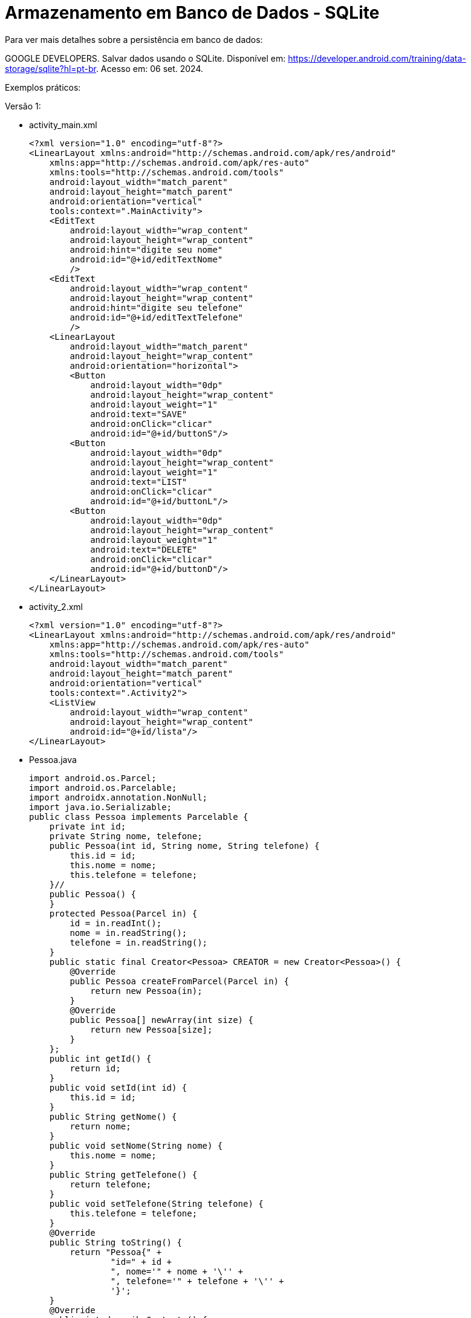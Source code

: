= Armazenamento em Banco de Dados - SQLite

Para ver mais detalhes sobre a persistência em banco de dados: 

GOOGLE DEVELOPERS. Salvar dados usando o SQLite. Disponível em: https://developer.android.com/training/data-storage/sqlite?hl=pt-br. Acesso em: 06 set. 2024.

Exemplos práticos:

Versão 1:

- activity_main.xml
[source,xml]
<?xml version="1.0" encoding="utf-8"?>
<LinearLayout xmlns:android="http://schemas.android.com/apk/res/android"
    xmlns:app="http://schemas.android.com/apk/res-auto"
    xmlns:tools="http://schemas.android.com/tools"
    android:layout_width="match_parent"
    android:layout_height="match_parent"
    android:orientation="vertical"
    tools:context=".MainActivity">
    <EditText
        android:layout_width="wrap_content"
        android:layout_height="wrap_content"
        android:hint="digite seu nome"
        android:id="@+id/editTextNome"
        />
    <EditText
        android:layout_width="wrap_content"
        android:layout_height="wrap_content"
        android:hint="digite seu telefone"
        android:id="@+id/editTextTelefone"
        />
    <LinearLayout
        android:layout_width="match_parent"
        android:layout_height="wrap_content"
        android:orientation="horizontal">
        <Button
            android:layout_width="0dp"
            android:layout_height="wrap_content"
            android:layout_weight="1"
            android:text="SAVE"
            android:onClick="clicar"
            android:id="@+id/buttonS"/>
        <Button
            android:layout_width="0dp"
            android:layout_height="wrap_content"
            android:layout_weight="1"
            android:text="LIST"
            android:onClick="clicar"
            android:id="@+id/buttonL"/>
        <Button
            android:layout_width="0dp"
            android:layout_height="wrap_content"
            android:layout_weight="1"
            android:text="DELETE"
            android:onClick="clicar"
            android:id="@+id/buttonD"/>
    </LinearLayout>
</LinearLayout>

- activity_2.xml
[source,xml]
<?xml version="1.0" encoding="utf-8"?>
<LinearLayout xmlns:android="http://schemas.android.com/apk/res/android"
    xmlns:app="http://schemas.android.com/apk/res-auto"
    xmlns:tools="http://schemas.android.com/tools"
    android:layout_width="match_parent"
    android:layout_height="match_parent"
    android:orientation="vertical"
    tools:context=".Activity2">
    <ListView
        android:layout_width="wrap_content"
        android:layout_height="wrap_content"
        android:id="@+id/lista"/>
</LinearLayout>

- Pessoa.java
[source,java]
import android.os.Parcel;
import android.os.Parcelable;
import androidx.annotation.NonNull;
import java.io.Serializable;
public class Pessoa implements Parcelable {
    private int id;
    private String nome, telefone;
    public Pessoa(int id, String nome, String telefone) {
        this.id = id;
        this.nome = nome;
        this.telefone = telefone;
    }//
    public Pessoa() {
    }
    protected Pessoa(Parcel in) {
        id = in.readInt();
        nome = in.readString();
        telefone = in.readString();
    }
    public static final Creator<Pessoa> CREATOR = new Creator<Pessoa>() {
        @Override
        public Pessoa createFromParcel(Parcel in) {
            return new Pessoa(in);
        }
        @Override
        public Pessoa[] newArray(int size) {
            return new Pessoa[size];
        }
    };
    public int getId() {
        return id;
    }
    public void setId(int id) {
        this.id = id;
    }
    public String getNome() {
        return nome;
    }
    public void setNome(String nome) {
        this.nome = nome;
    }
    public String getTelefone() {
        return telefone;
    }
    public void setTelefone(String telefone) {
        this.telefone = telefone;
    }
    @Override
    public String toString() {
        return "Pessoa{" +
                "id=" + id +
                ", nome='" + nome + '\'' +
                ", telefone='" + telefone + '\'' +
                '}';
    }
    @Override
    public int describeContents() {
        return 0;
    }
    @Override
    public void writeToParcel(@NonNull Parcel dest, int flags) {
        dest.writeInt(id);
        dest.writeString(nome);
        dest.writeString(telefone);
    }
}//class

- DBHelper.java
[source,java]
import android.content.Context;
import android.database.sqlite.SQLiteDatabase;
import android.database.sqlite.SQLiteOpenHelper;
import androidx.annotation.Nullable;
public class DBHelper extends SQLiteOpenHelper {
    public static final int BANCO_VERSAO = 1;
    public static final String BANCO_NOME = "banco.db";
    public static final String BANCO_TABELA = "Contato";
    public static final String ID = "_id";
    public static final String NOME = "nome";
    public static final String TELEFONE = "telefone";
    private static final String CRIA_TABELA =
            "CREATE TABLE "+BANCO_TABELA +
                    "("+ID +" INTEGER PRIMARY KEY AUTOINCREMENT, " +
                    NOME+" TEXT, "+TELEFONE+" TEXT"+")";
    private static final String DELETA_TABELA = "DROP TABLE IF EXISTS "+
            BANCO_TABELA;
    public DBHelper(@Nullable Context context) {
        super(context, BANCO_NOME, null, BANCO_VERSAO);
    }
    @Override
    public void onCreate(SQLiteDatabase sqLiteDatabase) {
        sqLiteDatabase.execSQL(CRIA_TABELA);
    }
    @Override
    public void onUpgrade(SQLiteDatabase sqLiteDatabase, int i, int i1) {
        sqLiteDatabase.execSQL(DELETA_TABELA);
        onCreate(sqLiteDatabase);
    }
}//class

- DatabaseManager.java
[source,java]
import android.content.ContentValues;
import android.content.Context;
import android.database.Cursor;
import android.database.sqlite.SQLiteDatabase;
import java.util.ArrayList;
public class DatabaseManager {
    private DBHelper dbHelper;
    private SQLiteDatabase database;
    public DatabaseManager(Context context) {
        dbHelper = new DBHelper(context);
    }
    public void open() {
        database = dbHelper.getWritableDatabase();
    }
    public void close() {
        dbHelper.close();
    }
    public long adicionar(Pessoa p){
        ContentValues values = new ContentValues();
        values.put(DBHelper.NOME, p.getNome());
        values.put(DBHelper.TELEFONE, p.getTelefone());
        long linhaID = database.insert(DBHelper.BANCO_TABELA,
                null,values);
        return linhaID;
    }//adicionar
    public ArrayList<Pessoa> listar(){
        ArrayList<Pessoa>dados = new ArrayList<>();
        String consulta = "SELECT * FROM "+ DBHelper.BANCO_TABELA;
        Cursor cursor = database.rawQuery(consulta,null);
        while(cursor.moveToNext()){
            Pessoa p = new Pessoa();
            p.setId(Integer.parseInt(cursor.getString(0)));
            p.setNome(cursor.getString(1));
            p.setTelefone(cursor.getString(2));
            dados.add(p);
        }//while
        cursor.close();
        return dados;
    }//listar
    public int atualizar(Pessoa p){
        ContentValues values = new ContentValues();
        values.put(DBHelper.NOME,p.getNome());
        values.put(DBHelper.TELEFONE,p.getTelefone());
        String where = DBHelper.ID+"=?";
        String args[]={String.valueOf(p.getId())};
        int linhaID = database.update(DBHelper.BANCO_TABELA,
                values,where,args);
        return linhaID;
    }//atualizar
    public int excluir(Pessoa p){
        String where = DBHelper.ID+"=?";
        String args[]={String.valueOf(p.getId())};
        int retorno = database.delete(DBHelper.BANCO_TABELA,where,args);
        return retorno;
    }//excluir
}//class

- MainActivity.java
[source,java]
import androidx.appcompat.app.AppCompatActivity;
import android.content.Context;
import android.content.Intent;
import android.database.sqlite.SQLiteOpenHelper;
import android.os.Bundle;
import android.util.Log;
import android.view.View;
import android.widget.Button;
import android.widget.EditText;
import android.widget.Toast;
import java.util.ArrayList;
public class MainActivity extends AppCompatActivity {
    private EditText editTextNome, editTextTelefone;
    private Button buttonS, buttonD, buttonL;
    private Pessoa p;
    private DatabaseManager databaseManager;
    @Override
    protected void onCreate(Bundle savedInstanceState) {
        super.onCreate(savedInstanceState);
        setContentView(R.layout.activity_main);
        editTextNome = findViewById(R.id.editTextNome);
        editTextTelefone = findViewById(R.id.editTextTelefone);
        buttonS= findViewById(R.id.buttonS);
        buttonL= findViewById(R.id.buttonL);
        buttonD= findViewById(R.id.buttonD);
        databaseManager = new DatabaseManager(this);
        databaseManager.open();
        p= (Pessoa) getIntent()
                .getParcelableExtra("dado");
        if(p!=null){
            editTextNome.setText(p.getNome());
            editTextTelefone.setText(p.getTelefone());
        }
    }//onCreate
    public void clicar(View view) {
        if (view.getId() == R.id.buttonS ) {
            if (p == null) {
                p = new Pessoa();
                p.setNome(editTextNome.getText().toString());
                p.setTelefone(editTextTelefone.getText().toString());
                long retorno = databaseManager.adicionar(p);
                if (retorno != -1) {
                    Toast.makeText(MainActivity.this, "salvo",
                            Toast.LENGTH_SHORT).show();
                    p = null;
                    editTextNome.setText("");
                    editTextTelefone.setText("");
                } else {
                    Toast.makeText(MainActivity.this, "não salvo",
                            Toast.LENGTH_SHORT).show();
                }
            } else {
                p.setNome(editTextNome.getText().toString());
                p.setTelefone(editTextTelefone.getText().toString());
                int retorno = databaseManager.atualizar(p);
                if (retorno != 0) {
                    Toast.makeText(MainActivity.this, "salvo",
                            Toast.LENGTH_SHORT).show();
                } else {
                    Toast.makeText(MainActivity.this, "não salvo",
                            Toast.LENGTH_SHORT).show();
                }
            }
        }
            if (view.getId() == R.id.buttonL ) {
                ArrayList<Pessoa> dados = databaseManager.listar();
                Log.i("dados",dados.toString());
                if (dados != null) {
                    Intent it = new Intent(MainActivity.this,
                            Activity2.class);
                    //it.putExtra("dados", dados);
                    it.putParcelableArrayListExtra("dados",dados);
                    startActivity(it);
                    //finish();
                }//if
                else {
                    Toast.makeText(MainActivity.this, "sem dados",
                            Toast.LENGTH_SHORT).show();
                }
            }
        if (view.getId() == R.id.buttonD) {
            int retorno = databaseManager.excluir(p);
            if (retorno > 0) {
                Toast.makeText(MainActivity.this, "dados deletados",
                        Toast.LENGTH_SHORT).show();
                editTextNome.setText("");
                editTextTelefone.setText("");
                p = null;
            } else {
                Toast.makeText(MainActivity.this, "erro ao deletar",
                        Toast.LENGTH_SHORT).show();
            }
        }//if
    }//clicar
    @Override
    protected void onDestroy() {
        super.onDestroy();
        databaseManager.close();
    }
}//class

- Activity2.java
[source,java]
import androidx.appcompat.app.AppCompatActivity;
import android.content.Intent;
import android.os.Bundle;
import android.util.Log;
import android.view.View;
import android.widget.AdapterView;
import android.widget.ArrayAdapter;
import android.widget.ListView;
import java.util.ArrayList;
public class Activity2 extends AppCompatActivity
        implements AdapterView.OnItemClickListener {
    private ListView lista;
    private ArrayAdapter<Pessoa> adapter;
    @Override
    protected void onCreate(Bundle savedInstanceState) {
        super.onCreate(savedInstanceState);
        setContentView(R.layout.activity_2);
        lista = findViewById(R.id.lista);
        Bundle extras = getIntent().getExtras();
        ArrayList<Pessoa> dados = extras.getParcelableArrayList("dados");
        Log.i("dados2",dados.toString());
        if(dados!=null){
            adapter = new ArrayAdapter<>(this,
                    android.R.layout.simple_list_item_1,dados);
            lista.setAdapter(adapter);
            lista.setOnItemClickListener(this);
        }
    }//onCreate
    @Override
    public void onItemClick(AdapterView<?> parent, View view,
                            int position, long id) {
        Pessoa p = (Pessoa) parent.getItemAtPosition(position);
        Intent it = new Intent(Activity2.this,
                MainActivity.class);
        it.putExtra("dado",p);
        startActivity(it);
    }//onItem
}

Versão 2:

- activity_main.xml
[source,xml]
<?xml version="1.0" encoding="utf-8"?>
<LinearLayout xmlns:android="http://schemas.android.com/apk/res/android"
    xmlns:app="http://schemas.android.com/apk/res-auto"
    xmlns:tools="http://schemas.android.com/tools"
    android:id="@+id/main"
    android:layout_width="match_parent"
    android:layout_height="match_parent"
    android:orientation="vertical"
    tools:context=".MainActivity">
    <LinearLayout
        android:layout_width="wrap_content"
        android:layout_height="wrap_content"
        android:orientation="horizontal">
        <Button
            android:id="@+id/buttonInsert"
            android:layout_width="0dp"
            android:layout_height="wrap_content"
            android:layout_weight="1"
            android:onClick="clicar"
            android:text="Insert" />
        <Button
            android:id="@+id/buttonList"
            android:layout_width="0dp"
            android:layout_height="wrap_content"
            android:layout_weight="1"
            android:onClick="clicar"
            android:text="List" />
    </LinearLayout>
    <TextView
        android:id="@+id/textViewResult"
        android:layout_width="wrap_content"
        android:layout_height="wrap_content"
        android:text="result" />
</LinearLayout>

- User.java
[source,java]
public class User {
    private long id;
    private String name;
    private int age;
    public User(long id, String name, int age) {
        this.id = id;
        this.name = name;
        this.age = age;
    }
   public long getId() {
        return id;
    }
    public void setId(long id) {
        this.id = id;
    }
    public String getName() {
        return name;
    }
    public void setName(String name) {
        this.name = name;
    }
    public int getAge() {
        return age;
    }
    public void setAge(int age) {
        this.age = age;
    }
    @Override
    public String toString() {
        return "User{" +
                "id=" + id +
                ", name='" + name + '\'' +
                ", age=" + age +
                '}';
    }
}//

- UserDAO.java
[source,java]
import android.content.ContentValues;
import android.content.Context;
import android.database.Cursor;
import android.database.sqlite.SQLiteDatabase;
import java.util.ArrayList;
import java.util.List;
public class UserDAO {
    private SQLiteDatabase db;
    public UserDAO(SQLiteDatabase db) {
        this.db = db;
    }
    public long insertUser(String name, int age) {
        if(db!=null){
            ContentValues values = new ContentValues();
            values.put(UserContract.COLUMN_NAME, name);
            values.put(UserContract.COLUMN_AGE, age);
            long id = db.insert(UserContract.TABLE_NAME,null,values);
            return id;
        }else{
            return -1;
        }
    }//
    public List<User> getAll() {
        if(db!=null) {
            List<User> users = new ArrayList<>();
            String[] columns = {UserContract._ID, UserContract.COLUMN_NAME, UserContract.COLUMN_AGE};
            Cursor cursor = db.query(UserContract.TABLE_NAME, columns,
                    null, null, null, null,
                    null);
            while (cursor.moveToNext()) {
                int id = cursor.getColumnIndex(UserContract._ID);
                long id_user = cursor.getLong(id);
                int name = cursor.getColumnIndex(UserContract.COLUMN_NAME);
                String name_user = cursor.getString(name);
                int age = cursor.getColumnIndex(UserContract.COLUMN_AGE);
                int age_user = cursor.getInt(age);
                users.add(new User(id_user, name_user, age_user));
            }//while
            cursor.close();
            return users;
        }else{
            return null;
        }
    }//
}//class

- UserContract.java
[source,java]
import android.provider.BaseColumns;
public class UserContract implements BaseColumns {
    //public static final String _ID = "_id" é fornecido pela interface
    public static final String TABLE_NAME = "user";
    public static final String COLUMN_NAME = "name";
    public static final String COLUMN_AGE = "age";
}//class

- DBHelper.java
[source,java]
import android.content.Context;
import android.database.sqlite.SQLiteDatabase;
import android.database.sqlite.SQLiteOpenHelper;
public class DBHelper extends SQLiteOpenHelper {
    private static final String DATABASE_NAME = "banco.db";
    private static final int DATABASE_VERSION = 1;
    private static final String SQL_CREATE_TABLE =
            "CREATE TABLE " + UserContract.TABLE_NAME + " (" +
                    UserContract._ID + " INTEGER PRIMARY KEY," +
                    UserContract.COLUMN_NAME + " TEXT," +
                    UserContract.COLUMN_AGE + " INTEGER)";
    public DBHelper(Context context) {
      super(context, DATABASE_NAME,
                null, DATABASE_VERSION);
    }
    @Override
    public void onCreate(SQLiteDatabase db) {
        db.execSQL(SQL_CREATE_TABLE);
    }
    @Override
    public void onUpgrade(SQLiteDatabase db, int oldVersion, int newVersion) {
        // caso uma coluna seja adicionada,
        // use este método para atualização do banco de dados
    }
}//class

- DBManager.java
[source,java]
import android.content.Context;
import android.database.sqlite.SQLiteDatabase;
public class DBManager {
    private DBHelper dbHelper;
    private SQLiteDatabase database;
    public DBManager(Context context) {
        dbHelper = new DBHelper(context);
    }

    public void open() {
        database = dbHelper.getWritableDatabase();
    }

    public void close() {
        dbHelper.close();
    }
    public SQLiteDatabase getDatabase(){
        return database;
    }
}

- MainActivity.java
[source,java]
import android.os.Bundle;
import androidx.appcompat.app.AppCompatActivity;
import android.database.Cursor;
import android.view.View;
import android.widget.Button;
import android.widget.TextView;
import java.util.List;
public class MainActivity extends AppCompatActivity {
    private UserDAO userDAO;
    private DBManager databaseManager;
    private Button buttonInsert,buttonList;
    private TextView textViewResult;
    @Override
    protected void onCreate(Bundle savedInstanceState) {
        super.onCreate(savedInstanceState);
        setContentView(R.layout.activity_main);
        databaseManager = new DBManager(this);
        databaseManager.open();
        userDAO = new UserDAO(databaseManager.getDatabase());
        buttonInsert = findViewById(R.id.buttonInsert);
        buttonList = findViewById(R.id.buttonList);
        textViewResult = findViewById(R.id.textViewResult);
    }//
    public void clicar(View view){
        if(view.getId() == R.id.buttonInsert){
            long userId1 = userDAO.insertUser("Ana",30);
            long userId2 = userDAO.insertUser("Rodrigo",20);
            String result = userId1 +"-"+ userId2;
            textViewResult.setText(result);
        }
        if(view.getId() == R.id.buttonList){
            List<User> dados = userDAO.getAll();
            textViewResult.setText(dados.toString());
        }
    }//
    @Override
    protected void onDestroy() {
        super.onDestroy();
        databaseManager.close();
    }
}//class

- Versão 3:

- activity_main.xml
[source,xml]
<?xml version="1.0" encoding="utf-8"?>
<androidx.constraintlayout.widget.ConstraintLayout xmlns:android="http://schemas.android.com/apk/res/android"
    xmlns:app="http://schemas.android.com/apk/res-auto"
    xmlns:tools="http://schemas.android.com/tools"
    android:id="@+id/main"
    android:layout_width="match_parent"
    android:layout_height="match_parent"
    tools:context=".view.MainActivity">
    <TextView
        android:layout_width="wrap_content"
        android:layout_height="wrap_content"
        android:text="Hello World!"
        android:id="@+id/textViewTexto"
        app:layout_constraintBottom_toBottomOf="parent"
        app:layout_constraintEnd_toEndOf="parent"
        app:layout_constraintStart_toStartOf="parent"
        app:layout_constraintTop_toTopOf="parent" />
</androidx.constraintlayout.widget.ConstraintLayout>

- Aluno.java
[source,java]
public class Aluno {
    private long id;
    private String nome;
    private int idade;
    public Aluno(long id, String nome, int idade) {
        this.id = id;
        this.nome = nome;
        this.idade = idade;
    }
    public long getId() {
        return id;
    }
    public void setId(long id) {
        this.id = id;
    }
    public String getNome() {
        return nome;
    }
    public void setNome(String nome) {
        this.nome = nome;
    }
    public int getIdade() {
        return idade;
    }
    public void setIdade(int idade) {
        this.idade = idade;
    }
    @Override
    public String toString() {
        return "Aluno{" +
                "id=" + id +
                ", nome='" + nome + '\'' +
                ", idade=" + idade +
                '}';
    }
}

- Disciplina.java
[source,java]
public class Disciplina {
    private long id;
    private String nome;
    private String codigo;
    private long alunoId;
    public Disciplina(long id, String nome, String codigo, long alunoId) {
        this.id = id;
        this.nome = nome;
        this.codigo = codigo;
        this.alunoId = alunoId;
    }
    public long getId() {
        return id;
    }
    public void setId(long id) {
        this.id = id;
    }
    public String getNome() {
        return nome;
    }
    public void setNome(String nome) {
        this.nome = nome;
    }
    public String getCodigo() {
        return codigo;
    }
    public void setCodigo(String codigo) {
        this.codigo = codigo;
    }
    public long getAlunoId() {
        return alunoId;
    }
    public void setAlunoId(long alunoId) {
        this.alunoId = alunoId;
    }
}

- AlunoDAO.java
[source,java]
import android.content.ContentValues;
import android.content.Context;
import android.database.Cursor;
import android.database.sqlite.SQLiteDatabase;
import com.example.bancosqlite_1_n.modelo.Aluno;
import java.util.ArrayList;
import java.util.List;
public class AlunoDAO {
    private DBHelper dbHelper;
    public AlunoDAO(Context context) {
        dbHelper = new DBHelper(context);
    }
    public long inserirAluno(String nome, int idade) {
        SQLiteDatabase db = dbHelper.getWritableDatabase();
        ContentValues values = new ContentValues();
        values.put(DatabaseContract.AlunoEntry.COLUMN_NOME, nome);
        values.put(DatabaseContract.AlunoEntry.COLUMN_IDADE, idade);
        return db.insert(DatabaseContract.AlunoEntry.TABLE_NAME, null, values);
    }
    public List<Aluno> listarAlunos() {
        SQLiteDatabase db = dbHelper.getReadableDatabase();
        List<Aluno> alunos = new ArrayList<>();
        Cursor cursor = db.query(
                DatabaseContract.AlunoEntry.TABLE_NAME,
                null,
                null,
                null,
                null,
                null,
                null
        );
        while (cursor.moveToNext()) {
            int id_aluno = cursor.getColumnIndex(DatabaseContract.AlunoEntry._ID);
            long id = cursor.getLong(id_aluno);
            int nome_aluno = cursor.getColumnIndex(DatabaseContract.AlunoEntry.COLUMN_NOME);
            String nome = cursor.getString(nome_aluno);
            int idade_aluno = cursor.getColumnIndex(DatabaseContract.AlunoEntry.COLUMN_IDADE);
            int idade = cursor.getInt(idade_aluno);
            alunos.add(new Aluno(id, nome, idade));
        }
        cursor.close();
        return alunos;
    }
}

- DisciplinaDAO.java
[source,java]
import android.content.ContentValues;
import android.content.Context;
import android.database.Cursor;
import android.database.sqlite.SQLiteDatabase;
import com.example.bancosqlite_1_n.modelo.Disciplina;
import java.util.ArrayList;
import java.util.List;
public class DisciplinaDAO {
    private DBHelper dbHelper;
    public DisciplinaDAO(Context context) {
        dbHelper = new DBHelper(context);
    }
    public long inserirDisciplina(String nome, String codigo, long alunoId) {
        SQLiteDatabase db = dbHelper.getWritableDatabase();
        ContentValues values = new ContentValues();
        values.put(DatabaseContract.DisciplinaEntry.COLUMN_NOME, nome);
        values.put(DatabaseContract.DisciplinaEntry.COLUMN_CODIGO, codigo);
        values.put(DatabaseContract.DisciplinaEntry.COLUMN_ALUNO_ID, alunoId);
        return db.insert(DatabaseContract.DisciplinaEntry.TABLE_NAME, null, values);
    }
    public List<Disciplina> listarDisciplinasPorAluno(long alunoId) {
        SQLiteDatabase db = dbHelper.getReadableDatabase();
        List<Disciplina> disciplinas = new ArrayList<>();
        String selection = DatabaseContract.DisciplinaEntry.COLUMN_ALUNO_ID + " = ?";
        String[] selectionArgs = { String.valueOf(alunoId) };
        Cursor cursor = db.query(
                DatabaseContract.DisciplinaEntry.TABLE_NAME,
                null,
                selection,
                selectionArgs,
                null,
                null,
                null
        );
        while (cursor.moveToNext()) {
            int id_disciplina = cursor.getColumnIndex(DatabaseContract.DisciplinaEntry._ID);
            long id = cursor.getLong(id_disciplina);
            int nome_disciplina = cursor.getColumnIndex(DatabaseContract.DisciplinaEntry.COLUMN_NOME);
            String nome = cursor.getString(nome_disciplina);
            int codigo_disciplina = cursor.getColumnIndex(DatabaseContract.DisciplinaEntry.COLUMN_CODIGO);
            String codigo = cursor.getString(codigo_disciplina);
            disciplinas.add(new Disciplina(id, nome, codigo, alunoId));
        }
        cursor.close();
        return disciplinas;
    }
}

- DatabaseContract.java
[source,java]
import android.provider.BaseColumns;
public final class DatabaseContract {
    private DatabaseContract() {}
    public static class AlunoEntry implements BaseColumns {
        public static final String TABLE_NAME = "aluno";
        public static final String COLUMN_NOME = "nome";
        public static final String COLUMN_IDADE = "idade";
    }
    public static class DisciplinaEntry implements BaseColumns {
        public static final String TABLE_NAME = "disciplina";
        public static final String COLUMN_NOME = "nome";
        public static final String COLUMN_CODIGO = "codigo";
        public static final String COLUMN_ALUNO_ID = "aluno_id";
    }
}

- DBHelper.java
[source,java]
import android.content.Context;
import android.database.sqlite.SQLiteDatabase;
import android.database.sqlite.SQLiteOpenHelper;
public class DBHelper extends SQLiteOpenHelper {
    private static final String DATABASE_NAME = "escola.db";
    private static final int DATABASE_VERSION = 1;
    private static final String SQL_CREATE_ALUNO_TABLE =
            "CREATE TABLE " + DatabaseContract.AlunoEntry.TABLE_NAME + " (" +
                    DatabaseContract.AlunoEntry._ID + " INTEGER PRIMARY KEY," +
                    DatabaseContract.AlunoEntry.COLUMN_NOME + " TEXT," +
                    DatabaseContract.AlunoEntry.COLUMN_IDADE + " INTEGER)";
    private static final String SQL_CREATE_DISCIPLINA_TABLE =
            "CREATE TABLE " + DatabaseContract.DisciplinaEntry.TABLE_NAME + " (" +
                    DatabaseContract.DisciplinaEntry._ID + " INTEGER PRIMARY KEY," +
                    DatabaseContract.DisciplinaEntry.COLUMN_NOME + " TEXT," +
                    DatabaseContract.DisciplinaEntry.COLUMN_CODIGO + " TEXT," +
                    DatabaseContract.DisciplinaEntry.COLUMN_ALUNO_ID + " INTEGER," +
                    "FOREIGN KEY(" + DatabaseContract.DisciplinaEntry.COLUMN_ALUNO_ID + ") REFERENCES " +
                    DatabaseContract.AlunoEntry.TABLE_NAME + "(" + DatabaseContract.AlunoEntry._ID + "))";
    public DBHelper(Context context) {
        super(context, DATABASE_NAME, null, DATABASE_VERSION);
    }
    @Override
    public void onCreate(SQLiteDatabase db) {
        db.execSQL(SQL_CREATE_ALUNO_TABLE);
        db.execSQL(SQL_CREATE_DISCIPLINA_TABLE);
    }
    @Override
    public void onUpgrade(SQLiteDatabase db, int oldVersion, int newVersion) {
        // caso haja atualização no esquema do banco de dados
    }
}

- MainActivity.java
[source,java]
import android.os.Bundle;
import android.util.Log;
import android.widget.TextView;
import android.widget.Toast;
import androidx.appcompat.app.AppCompatActivity;
import com.example.bancosqlite_1_n.R;
import com.example.bancosqlite_1_n.modelo.Disciplina;
import com.example.bancosqlite_1_n.persistencia.AlunoDAO;
import com.example.bancosqlite_1_n.persistencia.DisciplinaDAO;
import java.util.List;
public class MainActivity extends AppCompatActivity {
    private AlunoDAO alunoDAO;
    private DisciplinaDAO disciplinaDAO;
    private TextView textViewTexto;
    private String msg;
    @Override
    protected void onCreate(Bundle savedInstanceState) {
        super.onCreate(savedInstanceState);
        setContentView(R.layout.activity_main);
        textViewTexto = findViewById(R.id.textViewTexto);
        alunoDAO = new AlunoDAO(this);
        disciplinaDAO = new DisciplinaDAO(this);
        long alunoId = alunoDAO.inserirAluno("Ana", 20);
        disciplinaDAO.inserirDisciplina("Matemática", "MAT101", alunoId);
        disciplinaDAO.inserirDisciplina("Biologia", "BIO101", alunoId);
        Toast.makeText(MainActivity.this,alunoId+"",Toast.LENGTH_LONG).show();
        List<Disciplina> disciplinas101 = disciplinaDAO.listarDisciplinasPorAluno(alunoId);
        for (Disciplina disciplina : disciplinas101) {
            msg = "ID aluno: " + disciplina.getAlunoId() +
                    " Nome da disciplina: " + disciplina.getNome()
                    + ", código da disciplina: " + disciplina.getCodigo();
        }
        textViewTexto.setText(msg);
    }
}

Persistência usando a biblioteca ROOM.







Para visualizar as tabelas criadas no aplicativo é necessário exportar o arquivo .db e usar um aplicativo específico, por exemplo o SQLiteStudio, disponível em: https://sqlitestudio.pl/.
